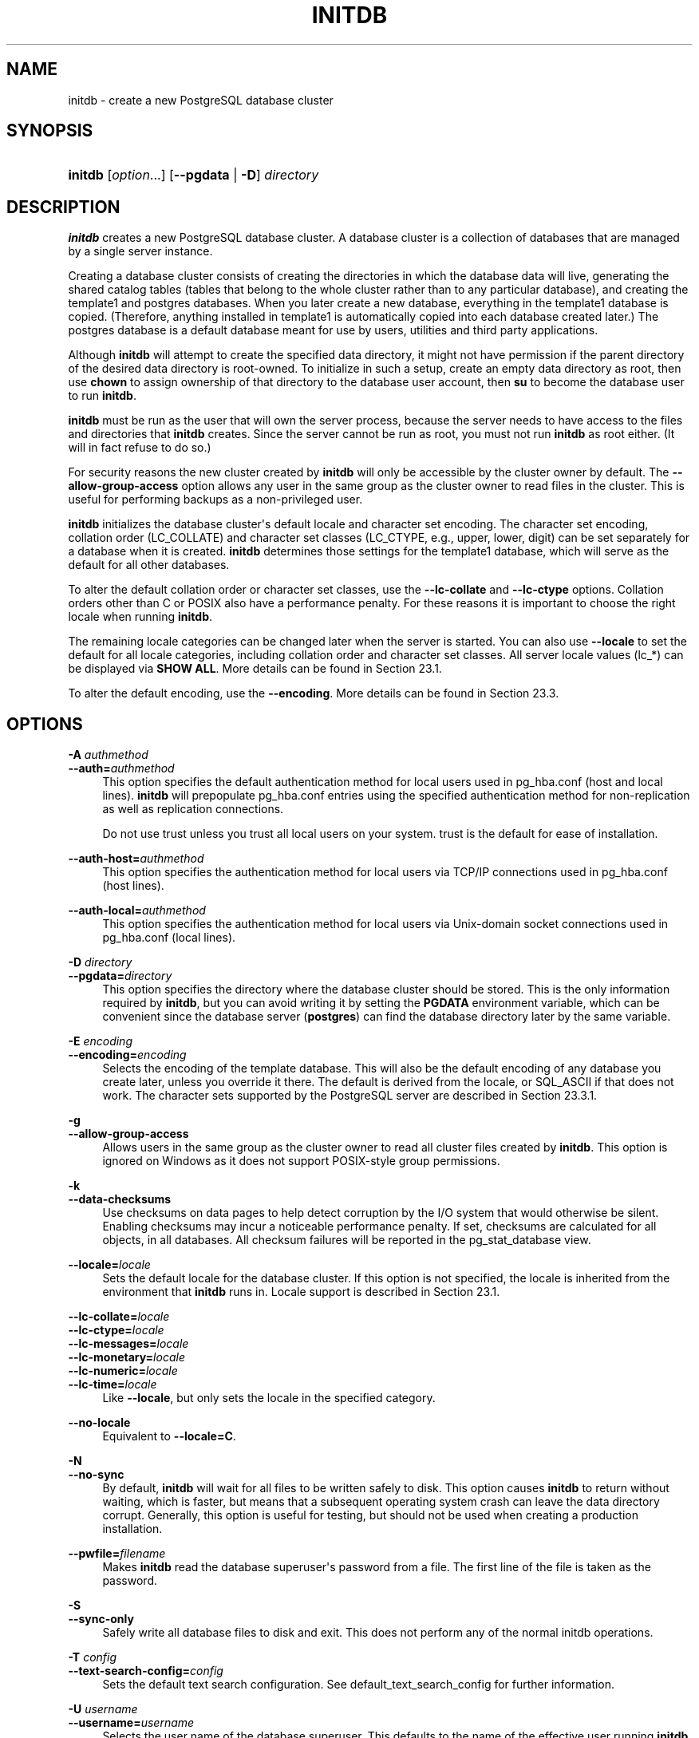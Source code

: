 '\" t
.\"     Title: initdb
.\"    Author: The PostgreSQL Global Development Group
.\" Generator: DocBook XSL Stylesheets v1.79.1 <http://docbook.sf.net/>
.\"      Date: 2021
.\"    Manual: PostgreSQL 12.8 Documentation
.\"    Source: PostgreSQL 12.8
.\"  Language: English
.\"
.TH "INITDB" "1" "2021" "PostgreSQL 12.8" "PostgreSQL 12.8 Documentation"
.\" -----------------------------------------------------------------
.\" * Define some portability stuff
.\" -----------------------------------------------------------------
.\" ~~~~~~~~~~~~~~~~~~~~~~~~~~~~~~~~~~~~~~~~~~~~~~~~~~~~~~~~~~~~~~~~~
.\" http://bugs.debian.org/507673
.\" http://lists.gnu.org/archive/html/groff/2009-02/msg00013.html
.\" ~~~~~~~~~~~~~~~~~~~~~~~~~~~~~~~~~~~~~~~~~~~~~~~~~~~~~~~~~~~~~~~~~
.ie \n(.g .ds Aq \(aq
.el       .ds Aq '
.\" -----------------------------------------------------------------
.\" * set default formatting
.\" -----------------------------------------------------------------
.\" disable hyphenation
.nh
.\" disable justification (adjust text to left margin only)
.ad l
.\" -----------------------------------------------------------------
.\" * MAIN CONTENT STARTS HERE *
.\" -----------------------------------------------------------------
.SH "NAME"
initdb \- create a new PostgreSQL database cluster
.SH "SYNOPSIS"
.HP \w'\fBinitdb\fR\ 'u
\fBinitdb\fR [\fIoption\fR...] [\fB\-\-pgdata\fR | \fB\-D\fR]\fI directory\fR
.SH "DESCRIPTION"
.PP
\fBinitdb\fR
creates a new
PostgreSQL
database cluster\&. A database cluster is a collection of databases that are managed by a single server instance\&.
.PP
Creating a database cluster consists of creating the directories in which the database data will live, generating the shared catalog tables (tables that belong to the whole cluster rather than to any particular database), and creating the
template1
and
postgres
databases\&. When you later create a new database, everything in the
template1
database is copied\&. (Therefore, anything installed in
template1
is automatically copied into each database created later\&.) The
postgres
database is a default database meant for use by users, utilities and third party applications\&.
.PP
Although
\fBinitdb\fR
will attempt to create the specified data directory, it might not have permission if the parent directory of the desired data directory is root\-owned\&. To initialize in such a setup, create an empty data directory as root, then use
\fBchown\fR
to assign ownership of that directory to the database user account, then
\fBsu\fR
to become the database user to run
\fBinitdb\fR\&.
.PP
\fBinitdb\fR
must be run as the user that will own the server process, because the server needs to have access to the files and directories that
\fBinitdb\fR
creates\&. Since the server cannot be run as root, you must not run
\fBinitdb\fR
as root either\&. (It will in fact refuse to do so\&.)
.PP
For security reasons the new cluster created by
\fBinitdb\fR
will only be accessible by the cluster owner by default\&. The
\fB\-\-allow\-group\-access\fR
option allows any user in the same group as the cluster owner to read files in the cluster\&. This is useful for performing backups as a non\-privileged user\&.
.PP
\fBinitdb\fR
initializes the database cluster\*(Aqs default locale and character set encoding\&. The character set encoding, collation order (LC_COLLATE) and character set classes (LC_CTYPE, e\&.g\&., upper, lower, digit) can be set separately for a database when it is created\&.
\fBinitdb\fR
determines those settings for the
template1
database, which will serve as the default for all other databases\&.
.PP
To alter the default collation order or character set classes, use the
\fB\-\-lc\-collate\fR
and
\fB\-\-lc\-ctype\fR
options\&. Collation orders other than
C
or
POSIX
also have a performance penalty\&. For these reasons it is important to choose the right locale when running
\fBinitdb\fR\&.
.PP
The remaining locale categories can be changed later when the server is started\&. You can also use
\fB\-\-locale\fR
to set the default for all locale categories, including collation order and character set classes\&. All server locale values (lc_*) can be displayed via
\fBSHOW ALL\fR\&. More details can be found in
Section\ \&23.1\&.
.PP
To alter the default encoding, use the
\fB\-\-encoding\fR\&. More details can be found in
Section\ \&23.3\&.
.SH "OPTIONS"
.PP
.PP
\fB\-A \fR\fB\fIauthmethod\fR\fR
.br
\fB\-\-auth=\fR\fB\fIauthmethod\fR\fR
.RS 4
This option specifies the default authentication method for local users used in
pg_hba\&.conf
(host
and
local
lines)\&.
\fBinitdb\fR
will prepopulate
pg_hba\&.conf
entries using the specified authentication method for non\-replication as well as replication connections\&.
.sp
Do not use
trust
unless you trust all local users on your system\&.
trust
is the default for ease of installation\&.
.RE
.PP
\fB\-\-auth\-host=\fR\fB\fIauthmethod\fR\fR
.RS 4
This option specifies the authentication method for local users via TCP/IP connections used in
pg_hba\&.conf
(host
lines)\&.
.RE
.PP
\fB\-\-auth\-local=\fR\fB\fIauthmethod\fR\fR
.RS 4
This option specifies the authentication method for local users via Unix\-domain socket connections used in
pg_hba\&.conf
(local
lines)\&.
.RE
.PP
\fB\-D \fR\fB\fIdirectory\fR\fR
.br
\fB\-\-pgdata=\fR\fB\fIdirectory\fR\fR
.RS 4
This option specifies the directory where the database cluster should be stored\&. This is the only information required by
\fBinitdb\fR, but you can avoid writing it by setting the
\fBPGDATA\fR
environment variable, which can be convenient since the database server (\fBpostgres\fR) can find the database directory later by the same variable\&.
.RE
.PP
\fB\-E \fR\fB\fIencoding\fR\fR
.br
\fB\-\-encoding=\fR\fB\fIencoding\fR\fR
.RS 4
Selects the encoding of the template database\&. This will also be the default encoding of any database you create later, unless you override it there\&. The default is derived from the locale, or
SQL_ASCII
if that does not work\&. The character sets supported by the
PostgreSQL
server are described in
Section\ \&23.3.1\&.
.RE
.PP
\fB\-g\fR
.br
\fB\-\-allow\-group\-access\fR
.RS 4
Allows users in the same group as the cluster owner to read all cluster files created by
\fBinitdb\fR\&. This option is ignored on
Windows
as it does not support
POSIX\-style group permissions\&.
.RE
.PP
\fB\-k\fR
.br
\fB\-\-data\-checksums\fR
.RS 4
Use checksums on data pages to help detect corruption by the I/O system that would otherwise be silent\&. Enabling checksums may incur a noticeable performance penalty\&. If set, checksums are calculated for all objects, in all databases\&. All checksum failures will be reported in the
pg_stat_database
view\&.
.RE
.PP
\fB\-\-locale=\fR\fB\fIlocale\fR\fR
.RS 4
Sets the default locale for the database cluster\&. If this option is not specified, the locale is inherited from the environment that
\fBinitdb\fR
runs in\&. Locale support is described in
Section\ \&23.1\&.
.RE
.PP
\fB\-\-lc\-collate=\fR\fB\fIlocale\fR\fR
.br
\fB\-\-lc\-ctype=\fR\fB\fIlocale\fR\fR
.br
\fB\-\-lc\-messages=\fR\fB\fIlocale\fR\fR
.br
\fB\-\-lc\-monetary=\fR\fB\fIlocale\fR\fR
.br
\fB\-\-lc\-numeric=\fR\fB\fIlocale\fR\fR
.br
\fB\-\-lc\-time=\fR\fB\fIlocale\fR\fR
.RS 4
Like
\fB\-\-locale\fR, but only sets the locale in the specified category\&.
.RE
.PP
\fB\-\-no\-locale\fR
.RS 4
Equivalent to
\fB\-\-locale=C\fR\&.
.RE
.PP
\fB\-N\fR
.br
\fB\-\-no\-sync\fR
.RS 4
By default,
\fBinitdb\fR
will wait for all files to be written safely to disk\&. This option causes
\fBinitdb\fR
to return without waiting, which is faster, but means that a subsequent operating system crash can leave the data directory corrupt\&. Generally, this option is useful for testing, but should not be used when creating a production installation\&.
.RE
.PP
\fB\-\-pwfile=\fR\fB\fIfilename\fR\fR
.RS 4
Makes
\fBinitdb\fR
read the database superuser\*(Aqs password from a file\&. The first line of the file is taken as the password\&.
.RE
.PP
\fB\-S\fR
.br
\fB\-\-sync\-only\fR
.RS 4
Safely write all database files to disk and exit\&. This does not perform any of the normal
initdb
operations\&.
.RE
.PP
\fB\-T \fR\fB\fIconfig\fR\fR
.br
\fB\-\-text\-search\-config=\fR\fB\fIconfig\fR\fR
.RS 4
Sets the default text search configuration\&. See
default_text_search_config
for further information\&.
.RE
.PP
\fB\-U \fR\fB\fIusername\fR\fR
.br
\fB\-\-username=\fR\fB\fIusername\fR\fR
.RS 4
Selects the user name of the database superuser\&. This defaults to the name of the effective user running
\fBinitdb\fR\&. It is really not important what the superuser\*(Aqs name is, but one might choose to keep the customary name
postgres, even if the operating system user\*(Aqs name is different\&.
.RE
.PP
\fB\-W\fR
.br
\fB\-\-pwprompt\fR
.RS 4
Makes
\fBinitdb\fR
prompt for a password to give the database superuser\&. If you don\*(Aqt plan on using password authentication, this is not important\&. Otherwise you won\*(Aqt be able to use password authentication until you have a password set up\&.
.RE
.PP
\fB\-X \fR\fB\fIdirectory\fR\fR
.br
\fB\-\-waldir=\fR\fB\fIdirectory\fR\fR
.RS 4
This option specifies the directory where the write\-ahead log should be stored\&.
.RE
.PP
\fB\-\-wal\-segsize=\fR\fB\fIsize\fR\fR
.RS 4
Set the
WAL segment size, in megabytes\&. This is the size of each individual file in the WAL log\&. The default size is 16 megabytes\&. The value must be a power of 2 between 1 and 1024 (megabytes)\&. This option can only be set during initialization, and cannot be changed later\&.
.sp
It may be useful to adjust this size to control the granularity of WAL log shipping or archiving\&. Also, in databases with a high volume of WAL, the sheer number of WAL files per directory can become a performance and management problem\&. Increasing the WAL file size will reduce the number of WAL files\&.
.RE
.PP
Other, less commonly used, options are also available:
.PP
\fB\-d\fR
.br
\fB\-\-debug\fR
.RS 4
Print debugging output from the bootstrap backend and a few other messages of lesser interest for the general public\&. The bootstrap backend is the program
\fBinitdb\fR
uses to create the catalog tables\&. This option generates a tremendous amount of extremely boring output\&.
.RE
.PP
\fB\-L \fR\fB\fIdirectory\fR\fR
.RS 4
Specifies where
\fBinitdb\fR
should find its input files to initialize the database cluster\&. This is normally not necessary\&. You will be told if you need to specify their location explicitly\&.
.RE
.PP
\fB\-n\fR
.br
\fB\-\-no\-clean\fR
.RS 4
By default, when
\fBinitdb\fR
determines that an error prevented it from completely creating the database cluster, it removes any files it might have created before discovering that it cannot finish the job\&. This option inhibits tidying\-up and is thus useful for debugging\&.
.RE
.PP
Other options:
.PP
\fB\-V\fR
.br
\fB\-\-version\fR
.RS 4
Print the
initdb
version and exit\&.
.RE
.PP
\fB\-?\fR
.br
\fB\-\-help\fR
.RS 4
Show help about
initdb
command line arguments, and exit\&.
.RE
.SH "ENVIRONMENT"
.PP
\fBPGDATA\fR
.RS 4
Specifies the directory where the database cluster is to be stored; can be overridden using the
\fB\-D\fR
option\&.
.RE
.PP
\fBPG_COLOR\fR
.RS 4
Specifies whether to use color in diagnostic messages\&. Possible values are
always,
auto
and
never\&.
.RE
.PP
\fBTZ\fR
.RS 4
Specifies the default time zone of the created database cluster\&. The value should be a full time zone name (see
Section\ \&8.5.3)\&.
.RE
.PP
This utility, like most other
PostgreSQL
utilities, also uses the environment variables supported by
libpq
(see
Section\ \&33.14)\&.
.SH "NOTES"
.PP
\fBinitdb\fR
can also be invoked via
\fBpg_ctl initdb\fR\&.
.SH "SEE ALSO"
\fBpg_ctl\fR(1), \fBpostgres\fR(1)
